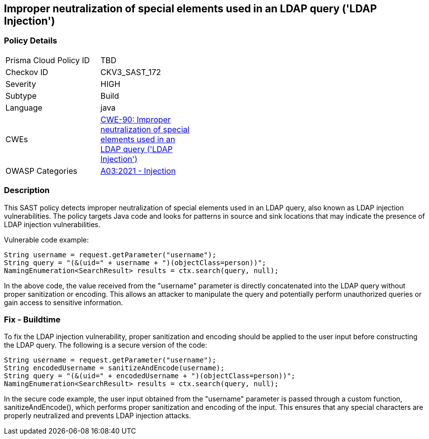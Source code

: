 
== Improper neutralization of special elements used in an LDAP query ('LDAP Injection')

=== Policy Details

[width=45%]
[cols="1,1"]
|=== 
|Prisma Cloud Policy ID 
| TBD

|Checkov ID 
|CKV3_SAST_172

|Severity
|HIGH

|Subtype
|Build

|Language
|java

|CWEs
|https://cwe.mitre.org/data/definitions/90.html[CWE-90: Improper neutralization of special elements used in an LDAP query ('LDAP Injection')]

|OWASP Categories
|https://owasp.org/Top10/A03_2021-Injection/[A03:2021 - Injection]

|=== 

=== Description

This SAST policy detects improper neutralization of special elements used in an LDAP query, also known as LDAP injection vulnerabilities. The policy targets Java code and looks for patterns in source and sink locations that may indicate the presence of LDAP injection vulnerabilities.

Vulnerable code example:

[source,java]
----
String username = request.getParameter("username");
String query = "(&(uid=" + username + ")(objectClass=person))";
NamingEnumeration<SearchResult> results = ctx.search(query, null);
----

In the above code, the value received from the "username" parameter is directly concatenated into the LDAP query without proper sanitization or encoding. This allows an attacker to manipulate the query and potentially perform unauthorized queries or gain access to sensitive information.

=== Fix - Buildtime

To fix the LDAP injection vulnerability, proper sanitization and encoding should be applied to the user input before constructing the LDAP query. The following is a secure version of the code:

[source,java]
----
String username = request.getParameter("username");
String encodedUsername = sanitizeAndEncode(username);
String query = "(&(uid=" + encodedUsername + ")(objectClass=person))";
NamingEnumeration<SearchResult> results = ctx.search(query, null);
----

In the secure code example, the user input obtained from the "username" parameter is passed through a custom function, sanitizeAndEncode(), which performs proper sanitization and encoding of the input. This ensures that any special characters are properly neutralized and prevents LDAP injection attacks.
    